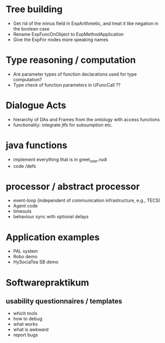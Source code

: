 * Tree building
  - Get rid of the minus field in ExpArithmetic, and treat it like negation
    in the boolean case
  - Rename ExpFuncOnObject to ExpMethodApplication
  - Give the ExpFor nodes more speaking names

* Type reasoning / computation
  - Are parameter types of function declarations used for type computation?
  - Type check of function parameters in UFuncCall ??

* Dialogue Acts
  - hierarchy of DAs and Frames from the ontology with access functions
  - functionality: integrate jtfs for subsumption etc.

* java functions
  - implement everything that is in greet_user.rudi
  - code /defs

* processor / abstract processor
  - event-loop (independent of communication infrastructure, e.g., TECS)
  - Agent code
  - timeouts
  - behaviour sync with optional delays

* Application examples
  - PAL system
  - Robo demo
  - HySociaTea SB demo

* Softwarepraktikum
** usability questionnaires / templates
   - which tools
   - how to debug
   - what works
   - what is awkward
   - report bugs
